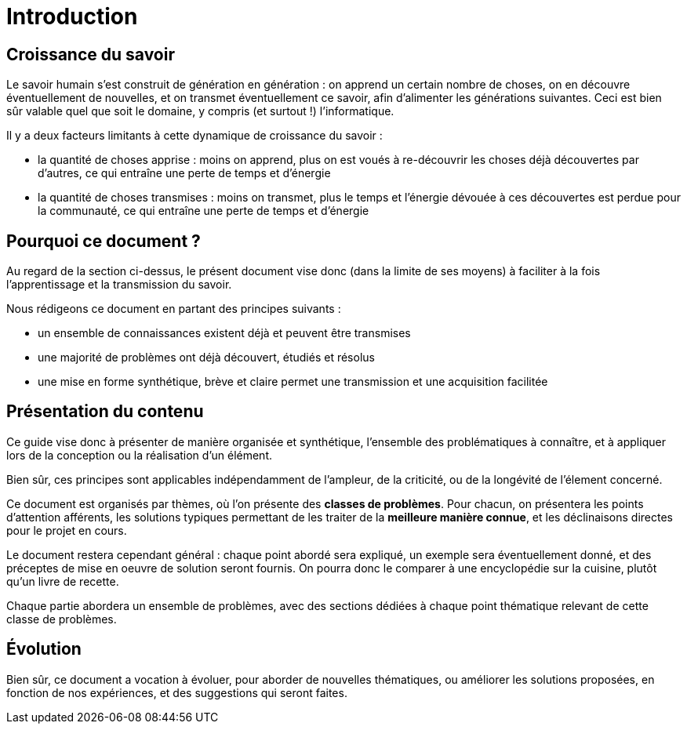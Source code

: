 = Introduction

== Croissance du savoir

Le savoir humain s'est construit de génération en génération : on apprend un certain nombre de choses, on en découvre éventuellement de nouvelles,  et on transmet éventuellement ce savoir, afin d'alimenter les générations suivantes. Ceci est bien sûr valable quel que soit le domaine, y compris (et surtout !) l'informatique.

Il y a deux facteurs limitants à cette dynamique de croissance du savoir :

* la quantité de choses apprise : moins on apprend, plus on est voués à re-découvrir les choses déjà découvertes par d'autres, ce qui entraîne une perte de temps et d'énergie
* la quantité de choses transmises : moins on transmet, plus le temps et l'énergie dévouée à ces découvertes est perdue pour la communauté, ce qui entraîne une perte de temps et d'énergie

== Pourquoi ce document ?

Au regard de la section ci-dessus, le présent document vise donc (dans la limite de ses moyens) à faciliter à la fois l'apprentissage et la transmission du savoir.

Nous rédigeons ce document en partant des principes suivants :

* un ensemble de connaissances existent déjà et peuvent être transmises
* une majorité de problèmes ont déjà découvert, étudiés et résolus
* une mise en forme synthétique, brève et claire permet une transmission et une acquisition facilitée

== Présentation du contenu

Ce guide vise donc à présenter de manière organisée et synthétique, l'ensemble des problématiques à connaître, et à appliquer lors de la conception ou la réalisation d'un élément.

Bien sûr, ces principes sont applicables indépendamment de l'ampleur, de la criticité, ou de la longévité de l'élement concerné.

Ce document est organisés par thèmes, où l'on présente des *classes de problèmes*. Pour chacun, on présentera les points d'attention afférents, les solutions typiques permettant de les traiter de la *meilleure manière connue*, et les déclinaisons directes pour le projet en cours.

Le document restera cependant général : chaque point abordé sera expliqué, un exemple sera éventuellement donné, et des préceptes de mise en oeuvre de solution seront fournis. On pourra donc le comparer à une encyclopédie sur la cuisine, plutôt qu'un livre de recette.

Chaque partie abordera un ensemble de problèmes, avec des sections dédiées à chaque point thématique relevant de cette classe de problèmes.

== Évolution

Bien sûr, ce document a vocation à évoluer, pour aborder de nouvelles thématiques, ou améliorer les solutions proposées, en fonction de nos expériences, et des suggestions qui seront faites.
